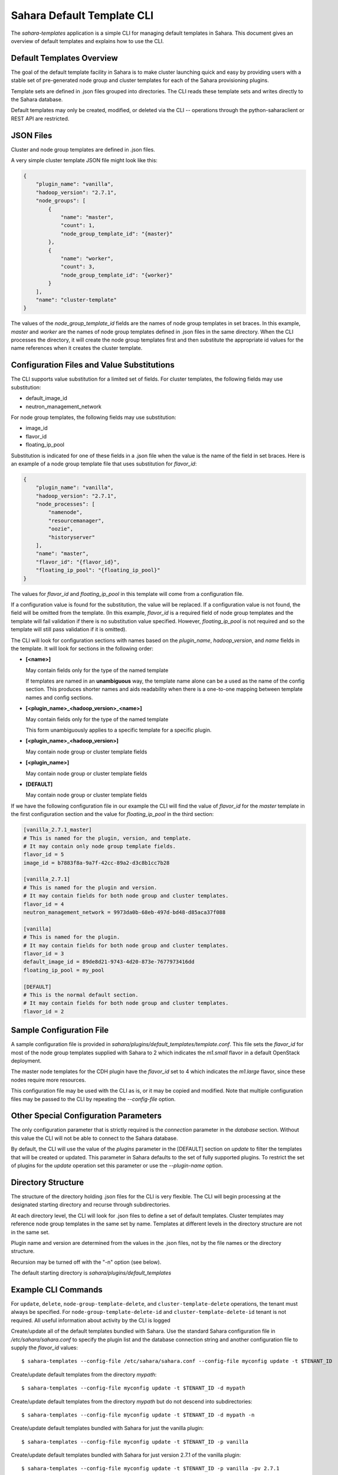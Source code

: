 Sahara Default Template CLI
===========================

The *sahara-templates* application is a simple CLI for managing default
templates in Sahara. This document gives an overview of default templates
and explains how to use the CLI.

Default Templates Overview
--------------------------

The goal of the default template facility in Sahara is to make cluster
launching quick and easy by providing users with a stable set of pre-generated
node group and cluster templates for each of the Sahara provisioning plugins.

Template sets are defined in .json files grouped into directories. The CLI
reads these template sets and writes directly to the Sahara database.

Default templates may only be created, modified, or deleted via the CLI --
operations through the python-saharaclient or REST API are restricted.

JSON Files
----------

Cluster and node group templates are defined in .json files.

A very simple cluster template JSON file might look like this:

.. code:: python

  {
      "plugin_name": "vanilla",
      "hadoop_version": "2.7.1",
      "node_groups": [
          {
              "name": "master",
              "count": 1,
              "node_group_template_id": "{master}"
          },
          {
              "name": "worker",
              "count": 3,
              "node_group_template_id": "{worker}"
          }
      ],
      "name": "cluster-template"
  }

The values of the *node_group_template_id* fields are the
names of node group templates in set braces. In this example,
*master* and *worker* are the names of node group templates defined in
.json files in the same directory. When the CLI processes the
directory, it will create the node group templates first and
then substitute the appropriate id values for the name references
when it creates the cluster template.

Configuration Files and Value Substitutions
-------------------------------------------

The CLI supports value substitution for a limited set of fields.
For cluster templates, the following fields may use substitution:

* default_image_id
* neutron_management_network

For node group templates, the following fields may use substitution:

* image_id
* flavor_id
* floating_ip_pool

Substitution is indicated for one of these fields in a .json file
when the value is the name of the field in set braces. Here is an example
of a node group template file that uses substitution for *flavor_id*:

.. code:: python

  {
      "plugin_name": "vanilla",
      "hadoop_version": "2.7.1",
      "node_processes": [
          "namenode",
          "resourcemanager",
          "oozie",
          "historyserver"
      ],
      "name": "master",
      "flavor_id": "{flavor_id}",
      "floating_ip_pool": "{floating_ip_pool}"
  }

The values for *flavor_id* and *floating_ip_pool* in this template
will come from a configuration file.

If a configuration value is found for the substitution, the value will
be replaced. If a configuration value is not found, the field will be
omitted from the template. (In this example, *flavor_id* is a required
field of node group templates and the template will fail validation
if there is no substitution value specified. However, *floating_ip_pool*
is not required and so the template will still pass validation if it
is omitted).

The CLI will look for configuration sections with names based on
the *plugin_name*, *hadoop_version*, and *name* fields in the
template. It will look for sections in the following order:

* **[<name>]**

  May contain fields only for the type of the named template

  If templates are named in an **unambiguous** way, the template
  name alone can be a used as the name of the config section.
  This produces shorter names and aids readability when there
  is a one-to-one mapping between template names and config
  sections.

* **[<plugin_name>_<hadoop_version>_<name>]**

  May contain fields only for the type of the named template

  This form unambiguously applies to a specific template for
  a specific plugin.

* **[<plugin_name>_<hadoop_version>]**

  May contain node group or cluster template fields

* **[<plugin_name>]**

  May contain node group or cluster template fields

* **[DEFAULT]**

  May contain node group or cluster template fields

If we have the following configuration file in our example
the CLI will find the value of *flavor_id* for the *master* template
in the first configuration section and the value for *floating_ip_pool*
in the third section:

.. code:: python

  [vanilla_2.7.1_master]
  # This is named for the plugin, version, and template.
  # It may contain only node group template fields.
  flavor_id = 5
  image_id = b7883f8a-9a7f-42cc-89a2-d3c8b1cc7b28

  [vanilla_2.7.1]
  # This is named for the plugin and version.
  # It may contain fields for both node group and cluster templates.
  flavor_id = 4
  neutron_management_network = 9973da0b-68eb-497d-bd48-d85aca37f088

  [vanilla]
  # This is named for the plugin.
  # It may contain fields for both node group and cluster templates.
  flavor_id = 3
  default_image_id = 89de8d21-9743-4d20-873e-7677973416dd
  floating_ip_pool = my_pool

  [DEFAULT]
  # This is the normal default section.
  # It may contain fields for both node group and cluster templates.
  flavor_id = 2

Sample Configuration File
-------------------------

A sample configuration file is provided in
*sahara/plugins/default_templates/template.conf*. This
file sets the *flavor_id* for most of the node group templates
supplied with Sahara to 2 which indicates the *m1.small*
flavor in a default OpenStack deployment.

The master node templates for the CDH plugin have the
*flavor_id* set to 4 which indicates the *m1.large* flavor,
since these nodes require more resources.

This configuration file may be used with the CLI as is, or
it may be copied and modified. Note that multiple configuration
files may be passed to the CLI by repeating the *--config-file*
option.

Other Special Configuration Parameters
--------------------------------------

The only configuration parameter that is strictly required is
the *connection* parameter in the *database* section. Without this
value the CLI will not be able to connect to the Sahara database.

By default, the CLI will use the value of the *plugins* parameter
in the [DEFAULT] section on *update* to filter the templates that
will be created or updated. This parameter in Sahara defaults to
the set of fully supported plugins. To restrict the set of plugins
for the *update* operation set this parameter or use the
*--plugin-name* option.

Directory Structure
-------------------

The structure of the directory holding .json files for the CLI is
very flexible.  The CLI will begin processing at the designated
starting directory and recurse through subdirectories.

At each directory level, the CLI will look for .json files to
define a set of default templates. Cluster templates may reference
node group templates in the same set by name. Templates at different
levels in the directory structure are not in the same set.

Plugin name and version are determined from the values in the .json
files, not by the file names or the directory structure.

Recursion may be turned off with the "-n" option (see below).

The default starting directory is *sahara/plugins/default_templates*

Example CLI Commands
--------------------

For ``update``, ``delete``, ``node-group-template-delete``, and
``cluster-template-delete`` operations, the tenant must always be specified.
For ``node-group-template-delete-id`` and ``cluster-template-delete-id``
tenant is not required.
All useful information about activity by the CLI is logged

Create/update all of the default templates bundled with Sahara. Use the standard
Sahara configuration file in */etc/sahara/sahara.conf* to specify the plugin list
and the database connection string and another configuration file to supply
the *flavor_id* values::

  $ sahara-templates --config-file /etc/sahara/sahara.conf --config-file myconfig update -t $TENANT_ID

Create/update default templates from the directory *mypath*::

  $ sahara-templates --config-file myconfig update -t $TENANT_ID -d mypath

Create/update default templates from the directory *mypath* but do not descend
into subdirectories::

  $ sahara-templates --config-file myconfig update -t $TENANT_ID -d mypath -n

Create/update default templates bundled with Sahara for just the vanilla plugin::

  $ sahara-templates --config-file myconfig update -t $TENANT_ID -p vanilla

Create/update default templates bundled with Sahara for just version 2.7.1
of the vanilla plugin::

  $ sahara-templates --config-file myconfig update -t $TENANT_ID -p vanilla -pv 2.7.1

Create/update default templates bundled with Sahara for just version 2.7.1
of the vanilla plugin and version 2.0.6 of the hdp plugin::

  $ sahara-templates --config-file myconfig update -t $TENANT_ID -p vanilla -pv vanilla.2.7.1 -p hdp -pv hdp.2.0.6

Delete default templates for the vanilla plugin::

  $ sahara-templates --config-file myconfig delete -t $TENANT_ID -p vanilla

Delete default templates for version 2.7.1 of the vanilla plugin::

  $ sahara-templates --config-file myconfig delete -t $TENANT_ID -p vanilla -pv 2.7.1

Delete a specific node group template by ID::

  $ sahara-templates --config-file myconfig node-group-template-delete-id --id ID

Delete a specific cluster template by ID::

  $ sahara-templates --config-file myconfig cluster-template-delete-id --id ID

Delete a specific node group template by name::

  $ sahara-templates --config-file myconfig node-group-template-delete --name NAME -t $TENANT_ID

Delete a specific cluster template by name::

  $ sahara-templates --config-file myconfig cluster-template-delete --name NAME -t $TENANT_ID
